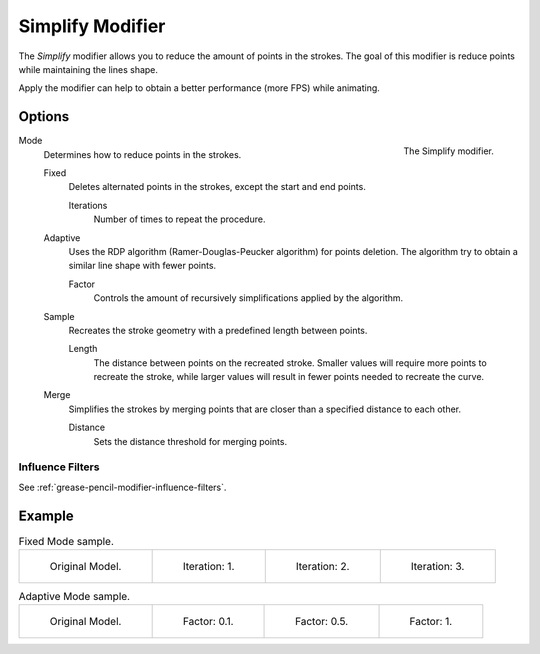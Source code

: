 .. _bpy.types.SimplifyGpencilModifier:

*****************
Simplify Modifier
*****************

The *Simplify* modifier allows you to reduce the amount of points in the strokes.
The goal of this modifier is reduce points while maintaining the lines shape.

Apply the modifier can help to obtain a better performance (more FPS) while animating.


Options
=======

.. figure:: /images/grease-pencil_modifiers_generate_simplify_panel.png
   :align: right

   The Simplify modifier.

Mode
   Determines how to reduce points in the strokes.

   Fixed
      Deletes alternated points in the strokes, except the start and end points.

      Iterations
         Number of times to repeat the procedure.

   Adaptive
      Uses the RDP algorithm (Ramer-Douglas-Peucker algorithm) for points deletion.
      The algorithm try to obtain a similar line shape with fewer points.

      Factor
         Controls the amount of recursively simplifications applied by the algorithm.

   Sample
      Recreates the stroke geometry with a predefined length between points.

      Length
         The distance between points on the recreated stroke.
         Smaller values will require more points to recreate the stroke,
         while larger values will result in fewer points needed to recreate the curve.

   Merge
      Simplifies the strokes by merging points that are closer than a specified distance to each other.

      Distance
         Sets the distance threshold for merging points.


Influence Filters
-----------------

See :ref:`grease-pencil-modifier-influence-filters`.


Example
=======

.. list-table:: Fixed Mode sample.

   * - .. figure:: /images/grease-pencil_modifiers_generate_simplify_fixed-iterations-0.png
          :width: 130px

          Original Model.

     - .. figure:: /images/grease-pencil_modifiers_generate_simplify_fixed-iterations-1.png
          :width: 130px

          Iteration: 1.

     - .. figure:: /images/grease-pencil_modifiers_generate_simplify_fixed-iterations-2.png
          :width: 130px

          Iteration: 2.

     - .. figure:: /images/grease-pencil_modifiers_generate_simplify_fixed-iterations-3.png
          :width: 130px

          Iteration: 3.

.. list-table:: Adaptive Mode sample.

   * - .. figure:: /images/grease-pencil_modifiers_generate_simplify_adaptive-factor-0.png
          :width: 130px

          Original Model.

     - .. figure:: /images/grease-pencil_modifiers_generate_simplify_adaptive-factor-01.png
          :width: 130px

          Factor: 0.1.

     - .. figure:: /images/grease-pencil_modifiers_generate_simplify_adaptive-factor-02.png
          :width: 130px

          Factor: 0.5.

     - .. figure:: /images/grease-pencil_modifiers_generate_simplify_adaptive-factor-05.png
          :width: 130px

          Factor: 1.
